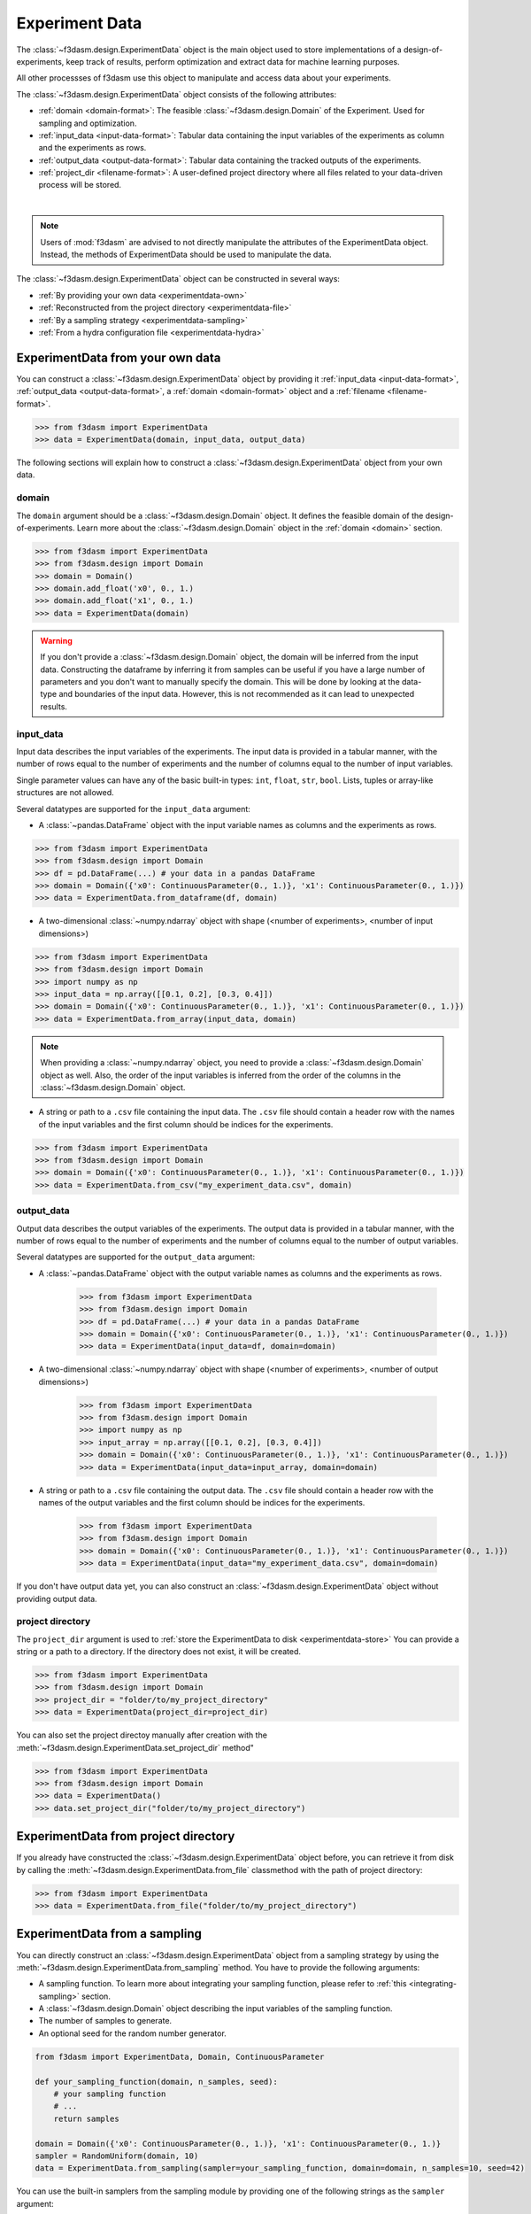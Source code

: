 Experiment Data
===============

The :class:`~f3dasm.design.ExperimentData` object is the main object used to store implementations of a design-of-experiments, 
keep track of results, perform optimization and extract data for machine learning purposes.

All other processses of f3dasm use this object to manipulate and access data about your experiments.

The :class:`~f3dasm.design.ExperimentData` object consists of the following attributes:

- :ref:`domain <domain-format>`: The feasible :class:`~f3dasm.design.Domain` of the Experiment. Used for sampling and optimization.
- :ref:`input_data <input-data-format>`: Tabular data containing the input variables of the experiments as column and the experiments as rows.
- :ref:`output_data <output-data-format>`: Tabular data containing the tracked outputs of the experiments.
- :ref:`project_dir <filename-format>`: A user-defined project directory where all files related to your data-driven process will be stored. 


.. image:: ../../../img/f3dasm-experimentdata.png
    :width: 100%
    :align: center
    :alt: ExperimentData object

|

.. note:: 

    Users of :mod:`f3dasm` are advised to not directly manipulate the attributes of the ExperimentData object. Instead, the methods of ExperimentData should be used to manipulate the data.

The :class:`~f3dasm.design.ExperimentData` object can be constructed in several ways:

* :ref:`By providing your own data <experimentdata-own>`
* :ref:`Reconstructed from the project directory <experimentdata-file>`
* :ref:`By a sampling strategy <experimentdata-sampling>`
* :ref:`From a hydra configuration file <experimentdata-hydra>`

.. _experimentdata-own:

ExperimentData from your own data
---------------------------------

You can construct a :class:`~f3dasm.design.ExperimentData` object by providing it :ref:`input_data <input-data-format>`, :ref:`output_data <output-data-format>`, a :ref:`domain <domain-format>` object and a :ref:`filename <filename-format>`.

.. code-block:: python

    >>> from f3dasm import ExperimentData
    >>> data = ExperimentData(domain, input_data, output_data)


The following sections will explain how to construct a :class:`~f3dasm.design.ExperimentData` object from your own data.

.. _domain-format:

domain
^^^^^^

The ``domain`` argument should be a :class:`~f3dasm.design.Domain` object. It defines the feasible domain of the design-of-experiments.
Learn more about the :class:`~f3dasm.design.Domain` object in the :ref:`domain <domain>` section.

.. code-block:: python

    >>> from f3dasm import ExperimentData
    >>> from f3dasm.design import Domain
    >>> domain = Domain()
    >>> domain.add_float('x0', 0., 1.)
    >>> domain.add_float('x1', 0., 1.)
    >>> data = ExperimentData(domain)

.. warning ::

    If you don't provide a :class:`~f3dasm.design.Domain` object, the domain will be inferred from the input data. 
    Constructing the dataframe by inferring it from samples can be useful if you have a large number of parameters and you don't want to manually specify the domain.
    This will be done by looking at the data-type and boundaries of the input data. 
    However, this is not recommended as it can lead to unexpected results.

.. _input-data-format:

input_data
^^^^^^^^^^

Input data describes the input variables of the experiments. 
The input data is provided in a tabular manner, with the number of rows equal to the number of experiments and the number of columns equal to the number of input variables.

Single parameter values can have any of the basic built-in types: ``int``, ``float``, ``str``, ``bool``. Lists, tuples or array-like structures are not allowed.

Several datatypes are supported for the ``input_data`` argument:

* A :class:`~pandas.DataFrame` object with the input variable names as columns and the experiments as rows.

.. code-block:: python

    >>> from f3dasm import ExperimentData
    >>> from f3dasm.design import Domain
    >>> df = pd.DataFrame(...) # your data in a pandas DataFrame
    >>> domain = Domain({'x0': ContinuousParameter(0., 1.)}, 'x1': ContinuousParameter(0., 1.)})    
    >>> data = ExperimentData.from_dataframe(df, domain)

* A two-dimensional :class:`~numpy.ndarray` object with shape (<number of experiments>, <number of input dimensions>)

.. code-block:: python

    >>> from f3dasm import ExperimentData
    >>> from f3dasm.design import Domain
    >>> import numpy as np
    >>> input_data = np.array([[0.1, 0.2], [0.3, 0.4]])
    >>> domain = Domain({'x0': ContinuousParameter(0., 1.)}, 'x1': ContinuousParameter(0., 1.)})    
    >>> data = ExperimentData.from_array(input_data, domain)

.. note::

    When providing a :class:`~numpy.ndarray` object, you need to provide a :class:`~f3dasm.design.Domain` object as well.
    Also, the order of the input variables is inferred from the order of the columns in the :class:`~f3dasm.design.Domain` object.


* A string or path to a ``.csv`` file containing the input data. The ``.csv`` file should contain a header row with the names of the input variables and the first column should be indices for the experiments.

.. code-block:: python

    >>> from f3dasm import ExperimentData
    >>> from f3dasm.design import Domain
    >>> domain = Domain({'x0': ContinuousParameter(0., 1.)}, 'x1': ContinuousParameter(0., 1.)})    
    >>> data = ExperimentData.from_csv("my_experiment_data.csv", domain)

.. _output-data-format:

output_data
^^^^^^^^^^^

Output data describes the output variables of the experiments.
The output data is provided in a tabular manner, with the number of rows equal to the number of experiments and the number of columns equal to the number of output variables.


Several datatypes are supported for the ``output_data`` argument:

* A :class:`~pandas.DataFrame` object with the output variable names as columns and the experiments as rows.

    >>> from f3dasm import ExperimentData
    >>> from f3dasm.design import Domain
    >>> df = pd.DataFrame(...) # your data in a pandas DataFrame
    >>> domain = Domain({'x0': ContinuousParameter(0., 1.)}, 'x1': ContinuousParameter(0., 1.)})    
    >>> data = ExperimentData(input_data=df, domain=domain)

* A two-dimensional :class:`~numpy.ndarray` object with shape (<number of experiments>, <number of output dimensions>)

    >>> from f3dasm import ExperimentData
    >>> from f3dasm.design import Domain
    >>> import numpy as np
    >>> input_array = np.array([[0.1, 0.2], [0.3, 0.4]])
    >>> domain = Domain({'x0': ContinuousParameter(0., 1.)}, 'x1': ContinuousParameter(0., 1.)})    
    >>> data = ExperimentData(input_data=input_array, domain=domain)

* A string or path to a ``.csv`` file containing the output data. The ``.csv`` file should contain a header row with the names of the output variables and the first column should be indices for the experiments.

    >>> from f3dasm import ExperimentData
    >>> from f3dasm.design import Domain
    >>> domain = Domain({'x0': ContinuousParameter(0., 1.)}, 'x1': ContinuousParameter(0., 1.)})    
    >>> data = ExperimentData(input_data="my_experiment_data.csv", domain=domain)

If you don't have output data yet, you can also construct an :class:`~f3dasm.design.ExperimentData` object without providing output data.


.. _filename-format:

project directory
^^^^^^^^^^^^^^^^^

The ``project_dir`` argument is used to :ref:`store the ExperimentData to disk <experimentdata-store>`
You can provide a string or a path to a directory. If the directory does not exist, it will be created.

.. code-block:: python

    >>> from f3dasm import ExperimentData
    >>> from f3dasm.design import Domain
    >>> project_dir = "folder/to/my_project_directory"
    >>> data = ExperimentData(project_dir=project_dir)

You can also set the project directoy manually after creation with the :meth:`~f3dasm.design.ExperimentData.set_project_dir` method"

.. code-block:: python

    >>> from f3dasm import ExperimentData
    >>> from f3dasm.design import Domain
    >>> data = ExperimentData()
    >>> data.set_project_dir("folder/to/my_project_directory")


.. _experimentdata-file:

ExperimentData from project directory
-------------------------------------

If you already have constructed the :class:`~f3dasm.design.ExperimentData` object before, you can retrieve it from disk by calling the :meth:`~f3dasm.design.ExperimentData.from_file`
classmethod with the path of project directory:

.. code-block:: python

    >>> from f3dasm import ExperimentData
    >>> data = ExperimentData.from_file("folder/to/my_project_directory")

.. _experimentdata-sampling:

ExperimentData from a sampling
------------------------------

You can directly construct an :class:`~f3dasm.design.ExperimentData` object from a sampling strategy by using the :meth:`~f3dasm.design.ExperimentData.from_sampling` method.
You have to provide the following arguments:

* A sampling function. To learn more about integrating your sampling function, please refer to :ref:`this <integrating-sampling>` section.
* A :class:`~f3dasm.design.Domain` object describing the input variables of the sampling function.
* The number of samples to generate.
* An optional seed for the random number generator.

.. code-block:: python

    from f3dasm import ExperimentData, Domain, ContinuousParameter

    def your_sampling_function(domain, n_samples, seed):
        # your sampling function
        # ...
        return samples

    domain = Domain({'x0': ContinuousParameter(0., 1.)}, 'x1': ContinuousParameter(0., 1.)}
    sampler = RandomUniform(domain, 10)
    data = ExperimentData.from_sampling(sampler=your_sampling_function, domain=domain, n_samples=10, seed=42)

You can use the built-in samplers from the sampling module by providing one of the following strings as the ``sampler`` argument:

======================== ====================================================================== ===========================================================================================================
Name                     Method                                                                 Reference
======================== ====================================================================== ===========================================================================================================
``"random"``             Random Uniform sampling                                                `numpy.random.uniform <https://numpy.org/doc/stable/reference/random/generated/numpy.random.uniform.html>`_
``"latin"``              Latin Hypercube sampling                                               `SALib.latin <https://salib.readthedocs.io/en/latest/api/SALib.sample.html?highlight=latin%20hypercube#SALib.sample.latin.sample>`_
``"sobol"``              Sobol Sequence sampling                                                `SALib.sobol_sequence <https://salib.readthedocs.io/en/latest/api/SALib.sample.html?highlight=sobol%20sequence#SALib.sample.sobol_sequence.sample>`_
======================== ====================================================================== ===========================================================================================================

.. code-block:: python

    from f3dasm import ExperimentData
    from f3dasm.design import Domain

    domain = Domain()
    domain.add_float(name='x0', low=0., high=0.)
    domain.add_float(name='x1', low=0., high=0.)
    data = ExperimentData.from_sampling(sampler="latin", domain=domain, n_samples=10, seed=42)

.. _experimentdata-hydra:

ExperimentData from a `hydra <https://hydra.cc/>`_ configuration file
---------------------------------------------------------------------

If you are using `hydra <https://hydra.cc/>`_ for configuring your experiments, you can use it to construct 
an :class:`~f3dasm.design.ExperimentData` object from the information in the :code:`config.yaml` file with the :meth:`~f3dasm.design.ExperimentData.from_yaml` method.

You can create an experimentdata :class:`~f3dasm.design.ExperimentData` object in the same ways as described above, but now using the hydra configuration file.


.. code-block:: yaml
    :caption: config.yaml


    domain:
        x0: 
            type: float
            lower_bound: 0.
            upper_bound: 1.
        x1:
            type: float
            lower_bound: 0.
            upper_bound: 1.

    experimentdata:
        input_data: path/to/input_data.csv
        output_data:
        domain:  ${domain}

.. note:: 

    The :class:`~f3dasm.design.Domain` object will be constructed using the :code:`domain` key in the :code:`config.yaml` file. Make sure you have the :code:`domain` key in your :code:`config.yaml`!
    To see how to configure the :class:`~f3dasm.design.Domain` object with hydra, see  :ref:`this <domain-from-yaml>` section.
    
Inside your python script, you can then create the :class:`~f3dasm.design.ExperimentData` object with the :meth:`~f3dasm.design.ExperimentData.from_yaml` method:

.. code-block:: python

    >>> from f3dasm import ExperimentData
    >>> import hydra

    >>> @hydra.main(config_path="conf", config_name="config")
    >>> def my_app(config):
    >>>     data = ExperimentData.from_yaml(config)

.. note:: 

    Make sure to pass the full :code:`config` to the :meth:`~f3dasm.design.ExperimentData.from_yaml` constructor!

To create the :class:`~f3dasm.design.ExperimentData` object with the :meth:`~f3dasm.design.ExperimentData.from_sampling` method, you can use the following configuration:

.. code-block:: yaml
   :caption: config.yaml for from_sampling

    domain:
        x0: 
            type: float
            lower_bound: 0.
            upper_bound: 1.
        x1:
            type: float
            lower_bound: 0.
            upper_bound: 1.  

    experimentdata:
        from_sampling:
            _target_: f3dasm.sampling.RandomUniform
            seed: 1
            number_of_samples: 3


.. note:: 

    The :class:`~f3dasm.sampling.Sampler` object will be constructed using the :class:`~f3dasm.design.Domain` object from the config file. Make sure you have the :code:`domain` key in your :code:`config.yaml`!
    To see how to configure the :class:`~f3dasm.design.Domain` object with hydra, see  :ref:`this <domain-from-yaml>` section.


To create the :class:`~f3dasm.design.ExperimentData` object with the :meth:`~f3dasm.design.ExperimentData.from_file` method, you can use the following configuration:

.. code-block:: yaml
   :caption: config.yaml for from_file

    experimentdata:
        from_file: path/to/my_experiment_data

Adding data after construction
------------------------------

If you have constructed your :class:`~f3dasm.design.ExperimentData` object, you can add ``input_data``, ``output_data``, a ``domain`` or the ``filename`` using the :meth:`~f3dasm.design.ExperimentData.add` method:

.. code-block:: python

    >>> from f3dasm import ExperimentData
    >>> from f3dasm.design import Domain
    >>> data = ExperimentData()
    >>> domain = Domain()
    >>> domain.add_float(name='x0', low=0., high=1.)
    >>> domain.add_float(name='x1', low=0., high=1.)
    >>> data.add(input_data=input_data)

.. warning::

    You can only add data to an existing :class:`~f3dasm.design.ExperimentData` object if the domain is the same as the existing domain. 


Exporting
---------

.. _experimentdata-store:

Storing the ExperimentData object
^^^^^^^^^^^^^^^^^^^^^^^^^^^^^^^^^

The :class:`~f3dasm.design.ExperimentData` object can be exported to a collection of files using the :meth:`~f3dasm.design.ExperimentData.store` method.

.. code-block:: python

    >>> data.store("path/to/project_dir")

Inside the project directory, a subfolder `experiment_data` will be created containing the following files:

- :code:`domain.pkl`: The :class:`~f3dasm.design.Domain` object
- :code:`input.csv`: The :attr:`~f3dasm.design.ExperimentData.input_data` table
- :code:`output.csv`: The :attr:`~f3dasm.design.ExperimentData.output_data` table
- :code:`jobs.pkl`: The :attr:`~f3dasm.design.ExperimentData.jobs` object

These files are used to load the :class:`~f3dasm.design.ExperimentData` object again using the :meth:`~f3dasm.design.ExperimentData.from_file` method.

.. code-block:: python

    >>> data = ExperimentData.from_file("path/to/project_dir")



.. code-block:: none
   :caption: Directory Structure

   project_dir/
    └── experiment_data/
            ├── domain.pkl
            ├── input.csv
            ├── output.csv
            └── jobs.pkl

.. _experimentdata-store-other:

Storing to other datatypes
^^^^^^^^^^^^^^^^^^^^^^^^^^

Alternatively, you can convert the input- and outputdata of your data-driven process to other well-known datatypes:

* :class:`~numpy.ndarray` (:meth:`~f3dasm.design.ExperimentData.to_numpy`); creates a tuple of two :class:`~numpy.ndarray` objects containing the input- and outputdata.
* :class:`~xarray.Dataset` (:meth:`~f3dasm.design.ExperimentData.to_xarray`); creates a :class:`~xarray.Dataset` object containing the input- and outputdata.
* :class:`~pd.DataFrame` (:meth:`~f3dasm.design.ExperimentData.to_pandas`); creates a tuple of two :class:`~pd.DataFrame` object containing the input- and outputdata.
